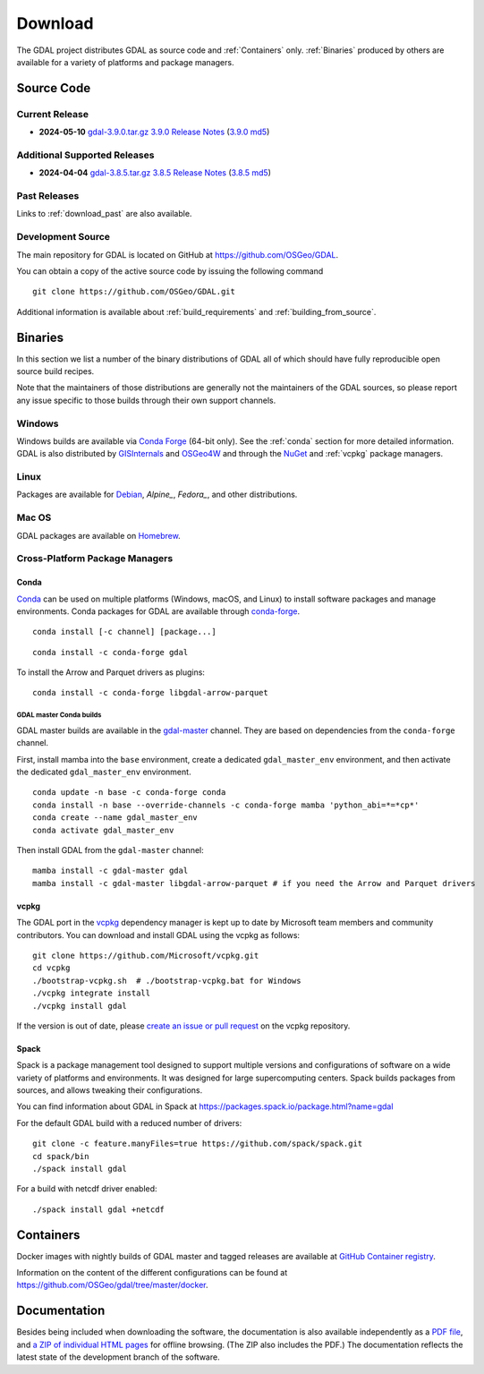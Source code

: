 .. _download:

================================================================================
Download
================================================================================

.. only:: html

    .. contents::
       :depth: 3
       :backlinks: none

The GDAL project distributes GDAL as source code and :ref:`Containers` only. :ref:`Binaries` produced by others are available for a variety of platforms and package managers.

Source Code
-----------

Current Release
...............

* **2024-05-10** `gdal-3.9.0.tar.gz`_ `3.9.0 Release Notes`_ (`3.9.0 md5`_)

.. _`3.9.0 Release Notes`: https://github.com/OSGeo/gdal/blob/v3.9.0/NEWS.md
.. _`gdal-3.9.0.tar.gz`: https://github.com/OSGeo/gdal/releases/download/v3.9.0/gdal-3.9.0.tar.gz
.. _`3.9.0 md5`: https://github.com/OSGeo/gdal/releases/download/v3.9.0/gdal-3.9.0.tar.gz.md5

Additional Supported Releases
.............................

* **2024-04-04** `gdal-3.8.5.tar.gz`_ `3.8.5 Release Notes`_ (`3.8.5 md5`_)

.. _`3.8.5 Release Notes`: https://github.com/OSGeo/gdal/blob/v3.8.5/NEWS.md
.. _`gdal-3.8.5.tar.gz`: https://github.com/OSGeo/gdal/releases/download/v3.8.5/gdal-3.8.5.tar.gz
.. _`3.8.5 md5`: https://github.com/OSGeo/gdal/releases/download/v3.8.5/gdal-3.8.5.tar.gz.md5

Past Releases
.............

Links to :ref:`download_past` are also available.

.. _source:

Development Source
..................

The main repository for GDAL is located on GitHub at
https://github.com/OSGeo/GDAL.

You can obtain a copy of the active source code by issuing the following
command

::

    git clone https://github.com/OSGeo/GDAL.git


Additional information is available about :ref:`build_requirements` and :ref:`building_from_source`.


.. _binaries:

Binaries
------------------------------------------------------------------------------

In this section we list a number of the binary distributions of GDAL
all of which should have fully reproducible open source build recipes.

Note that the maintainers of those distributions are generally not the maintainers
of the GDAL sources, so please report any issue specific to those builds through
their own support channels.

Windows
................................................................................

Windows builds are available via `Conda Forge`_ (64-bit only). See the
:ref:`conda` section for more detailed information. GDAL is also distributed
by `GISInternals`_ and `OSGeo4W`_ and through the `NuGet`_ and :ref:`vcpkg` package managers.

.. _`Conda Forge`: https://anaconda.org/conda-forge/gdal
.. _`GISInternals`: https://www.gisinternals.com/index.html
.. _`OSGeo4W`: https://trac.osgeo.org/osgeo4w/
.. _`NuGet`: https://www.nuget.org/packages?q=GDAL

Linux
................................................................................

Packages are available for `Debian`_, `Alpine_`, `Fedora_`, and other distributions.

.. _`Debian`: https://tracker.debian.org/pkg/gdal
.. _`Alpine`: https://pkgs.alpinelinux.org/package/edge/community/x86/gdal
.. _`Fedora`: https://packages.fedoraproject.org/pkgs/gdal/


Mac OS
......

GDAL packages are available on `Homebrew`_.

.. _`Homebrew`: https://formulae.brew.sh/formula/gdal


Cross-Platform Package Managers
...............................

.. _conda:

Conda
^^^^^

`Conda <https://anaconda.org>`__ can be used on multiple platforms (Windows, macOS, and Linux) to
install software packages and manage environments. Conda packages for GDAL are
available through `conda-forge <https://anaconda.org/conda-forge/gdal>`__.

.. only:: html

    Latest version: |Conda badge|

    .. |Conda badge| image:: https://anaconda.org/conda-forge/gdal/badges/version.svg
        :target: https://anaconda.org/conda-forge/gdal

::

    conda install [-c channel] [package...]


::

    conda install -c conda-forge gdal


To install the Arrow and Parquet drivers as plugins:

::

    conda install -c conda-forge libgdal-arrow-parquet


GDAL master Conda builds
~~~~~~~~~~~~~~~~~~~~~~~~

GDAL master builds are available in the `gdal-master <https://anaconda.org/gdal-master/gdal>`__
channel. They are based on dependencies from the ``conda-forge`` channel.

First, install mamba into the ``base`` environment, create a dedicated ``gdal_master_env``
environment, and then activate the dedicated ``gdal_master_env`` environment.

::

    conda update -n base -c conda-forge conda
    conda install -n base --override-channels -c conda-forge mamba 'python_abi=*=*cp*'
    conda create --name gdal_master_env
    conda activate gdal_master_env

Then install GDAL from the ``gdal-master`` channel:

::

    mamba install -c gdal-master gdal
    mamba install -c gdal-master libgdal-arrow-parquet # if you need the Arrow and Parquet drivers


.. _vcpkg:

vcpkg
^^^^^

The GDAL port in the `vcpkg <https://github.com/Microsoft/vcpkg>`__ dependency manager is kept up to date by Microsoft team members and community contributors.
You can download and install GDAL using the vcpkg as follows:

::

    git clone https://github.com/Microsoft/vcpkg.git
    cd vcpkg
    ./bootstrap-vcpkg.sh  # ./bootstrap-vcpkg.bat for Windows
    ./vcpkg integrate install
    ./vcpkg install gdal

If the version is out of date, please `create an issue or pull request <https://github.com/Microsoft/vcpkg>`__ on the vcpkg repository.

Spack
^^^^^

Spack is a package management tool designed to support multiple versions and
configurations of software on a wide variety of platforms and environments.
It was designed for large supercomputing centers. Spack builds packages from
sources, and allows tweaking their configurations.

You can find information about GDAL in Spack at
https://packages.spack.io/package.html?name=gdal

For the default GDAL build with a reduced number of drivers:

::

    git clone -c feature.manyFiles=true https://github.com/spack/spack.git
    cd spack/bin
    ./spack install gdal

For a build with netcdf driver enabled:

::

    ./spack install gdal +netcdf


.. _containers:

Containers
----------

Docker images with nightly builds of GDAL master and tagged releases are available at
`GitHub Container registry <https://github.com/OSGeo/gdal/pkgs/container/gdal>`_.

Information on the content of the different configurations can be found at
`https://github.com/OSGeo/gdal/tree/master/docker <https://github.com/OSGeo/gdal/tree/master/docker>`_.


Documentation
-------------

Besides being included when downloading the software, the documentation is
also available independently as a `PDF file <https://gdal.org/gdal.pdf>`_,
and `a ZIP of individual HTML pages <https://github.com/OSGeo/gdal-docs/archive/refs/heads/master.zip>`_ for offline browsing. (The ZIP also includes the PDF.) The documentation reflects the latest state of the development branch of the software.
